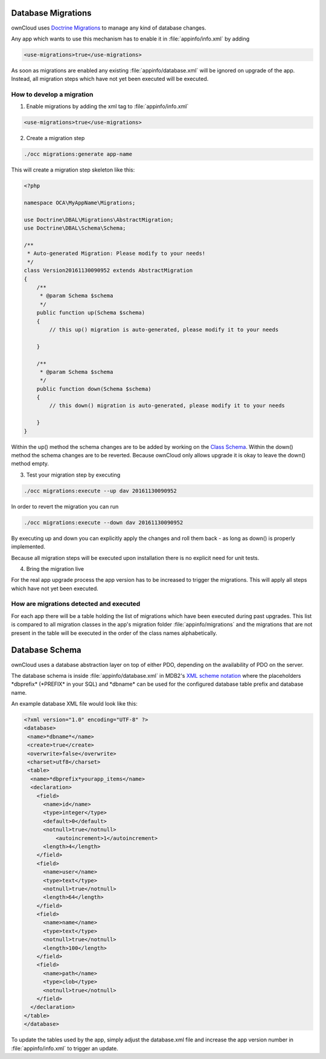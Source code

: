 ===================
Database Migrations
===================

.. sectionauthor:: Thomas Müller <thomas.mueller@tmit.eu>

ownCloud uses `Doctrine Migrations <http://www.doctrine-project.org/projects/migrations.html>`_ to manage any kind of database changes.

Any app which wants to use this mechanism has to enable it in :file:`appinfo/info.xml` by adding

.. code-block:: xml

  <use-migrations>true</use-migrations>


As soon as migrations are enabled any existing :file:`appinfo/database.xml` will be ignored on upgrade of the app.
Instead, all migration steps which have not yet been executed will be executed.

How to develop a migration
==========================

1. Enable migrations by adding the xml tag to :file:`appinfo/info.xml`

.. code-block:: xml

  <use-migrations>true</use-migrations>

2. Create a migration step

.. code-block:: bash

  ./occ migrations:generate app-name

This will create a migration step skeleton like this:

.. code-block:: php

  <?php

  namespace OCA\MyAppName\Migrations;

  use Doctrine\DBAL\Migrations\AbstractMigration;
  use Doctrine\DBAL\Schema\Schema;

  /**
   * Auto-generated Migration: Please modify to your needs!
   */
  class Version20161130090952 extends AbstractMigration
  {
      /**
       * @param Schema $schema
       */
      public function up(Schema $schema)
      {
          // this up() migration is auto-generated, please modify it to your needs

      }

      /**
       * @param Schema $schema
       */
      public function down(Schema $schema)
      {
          // this down() migration is auto-generated, please modify it to your needs

      }
  }

Within the up() method the schema changes are to be added by working on the `Class Schema <http://www.doctrine-project.org/api/dbal/2.5/class-Doctrine.DBAL.Schema.Schema.html>`_.
Within the down() method the schema changes are to be reverted. Because ownCloud only allows upgrade it is okay to leave the down() method empty.

3. Test your migration step by executing

.. code-block:: bash

   ./occ migrations:execute --up dav 20161130090952

In order to revert the migration you can run

.. code-block:: bash

   ./occ migrations:execute --down dav 20161130090952

By executing up and down you can explicitly apply the changes and roll them back - as long as down() is properly implemented.

Because all migration steps will be executed upon installation there is no explicit need for unit tests.

4. Bring the migration live

For the real app upgrade process the app version has to be increased to trigger the migrations.
This will apply all steps which have not yet been executed.

How are migrations detected and executed
========================================

For each app there will be a table holding the list of migrations which have been executed during past upgrades.
This list is compared to all migration classes in the app's migration folder :file:`appinfo/migrations` and the
migrations that are not present in the table will be executed in the order of the class names alphabetically.

===============
Database Schema
===============

.. sectionauthor:: Bernhard Posselt <dev@bernhard-posselt.com>

ownCloud uses a database abstraction layer on top of either PDO, depending on the availability of PDO on the server.

The database schema is inside :file:`appinfo/database.xml` in MDB2's `XML scheme notation <http://www.wiltonhotel.com/_ext/pear/docs/MDB2/docs/xml_schema_documentation.html>`_ where the placeholders \*dbprefix* (\*PREFIX* in your SQL) and \*dbname* can be used for the configured database table prefix and database name.

An example database XML file would look like this:

.. code-block:: xml

  <?xml version="1.0" encoding="UTF-8" ?>
  <database>
   <name>*dbname*</name>
   <create>true</create>
   <overwrite>false</overwrite>
   <charset>utf8</charset>
   <table>
    <name>*dbprefix*yourapp_items</name>
    <declaration>
      <field>
        <name>id</name>
        <type>integer</type>
        <default>0</default>
        <notnull>true</notnull>
            <autoincrement>1</autoincrement>
        <length>4</length>
      </field>
      <field>
        <name>user</name>
        <type>text</type>
        <notnull>true</notnull>
        <length>64</length>
      </field>
      <field>
        <name>name</name>
        <type>text</type>
        <notnull>true</notnull>
        <length>100</length>
      </field>
      <field>
        <name>path</name>
        <type>clob</type>
        <notnull>true</notnull>
      </field>
    </declaration>
  </table>
  </database>

To update the tables used by the app, simply adjust the database.xml file and increase the app version number in :file:`appinfo/info.xml` to trigger an update.

